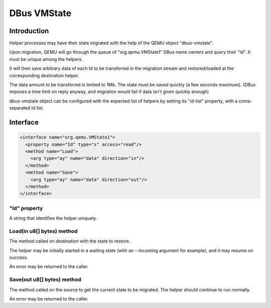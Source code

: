 ============
DBus VMState
============

Introduction
============

Helper processes may have their state migrated with the help of the
QEMU object "dbus-vmstate".

Upon migration, QEMU will go through the queue of "org.qemu.VMState1"
DBus name owners and query their "Id". It must be unique among the
helpers.

It will then save arbitrary data of each Id to be transferred in the
migration stream and restored/loaded at the corresponding destination
helper.

The data amount to be transferred is limited to 1Mb. The state must be
saved quickly (a few seconds maximum). (DBus imposes a time limit on
reply anyway, and migration would fail if data isn't given quickly
enough)

dbus-vmstate object can be configured with the expected list of
helpers by setting its "id-list" property, with a coma-separated Id
list.

Interface
=========

.. code:: xml

  <interface name="org.qemu.VMState1">
    <property name="Id" type="s" access="read"/>
    <method name="Load">
      <arg type="ay" name="data" direction="in"/>
    </method>
    <method name="Save">
      <arg type="ay" name="data" direction="out"/>
    </method>
  </interface>

"Id" property
-------------

A string that identifies the helper uniquely.

Load(in u8[] bytes) method
--------------------------

The method called on destination with the state to restore.

The helper may be initially started in a waiting state (with
an --incoming argument for example), and it may resume on success.

An error may be returned to the caller.

Save(out u8[] bytes) method
---------------------------

The method called on the source to get the current state to be
migrated. The helper should continue to run normally.

An error may be returned to the caller.
